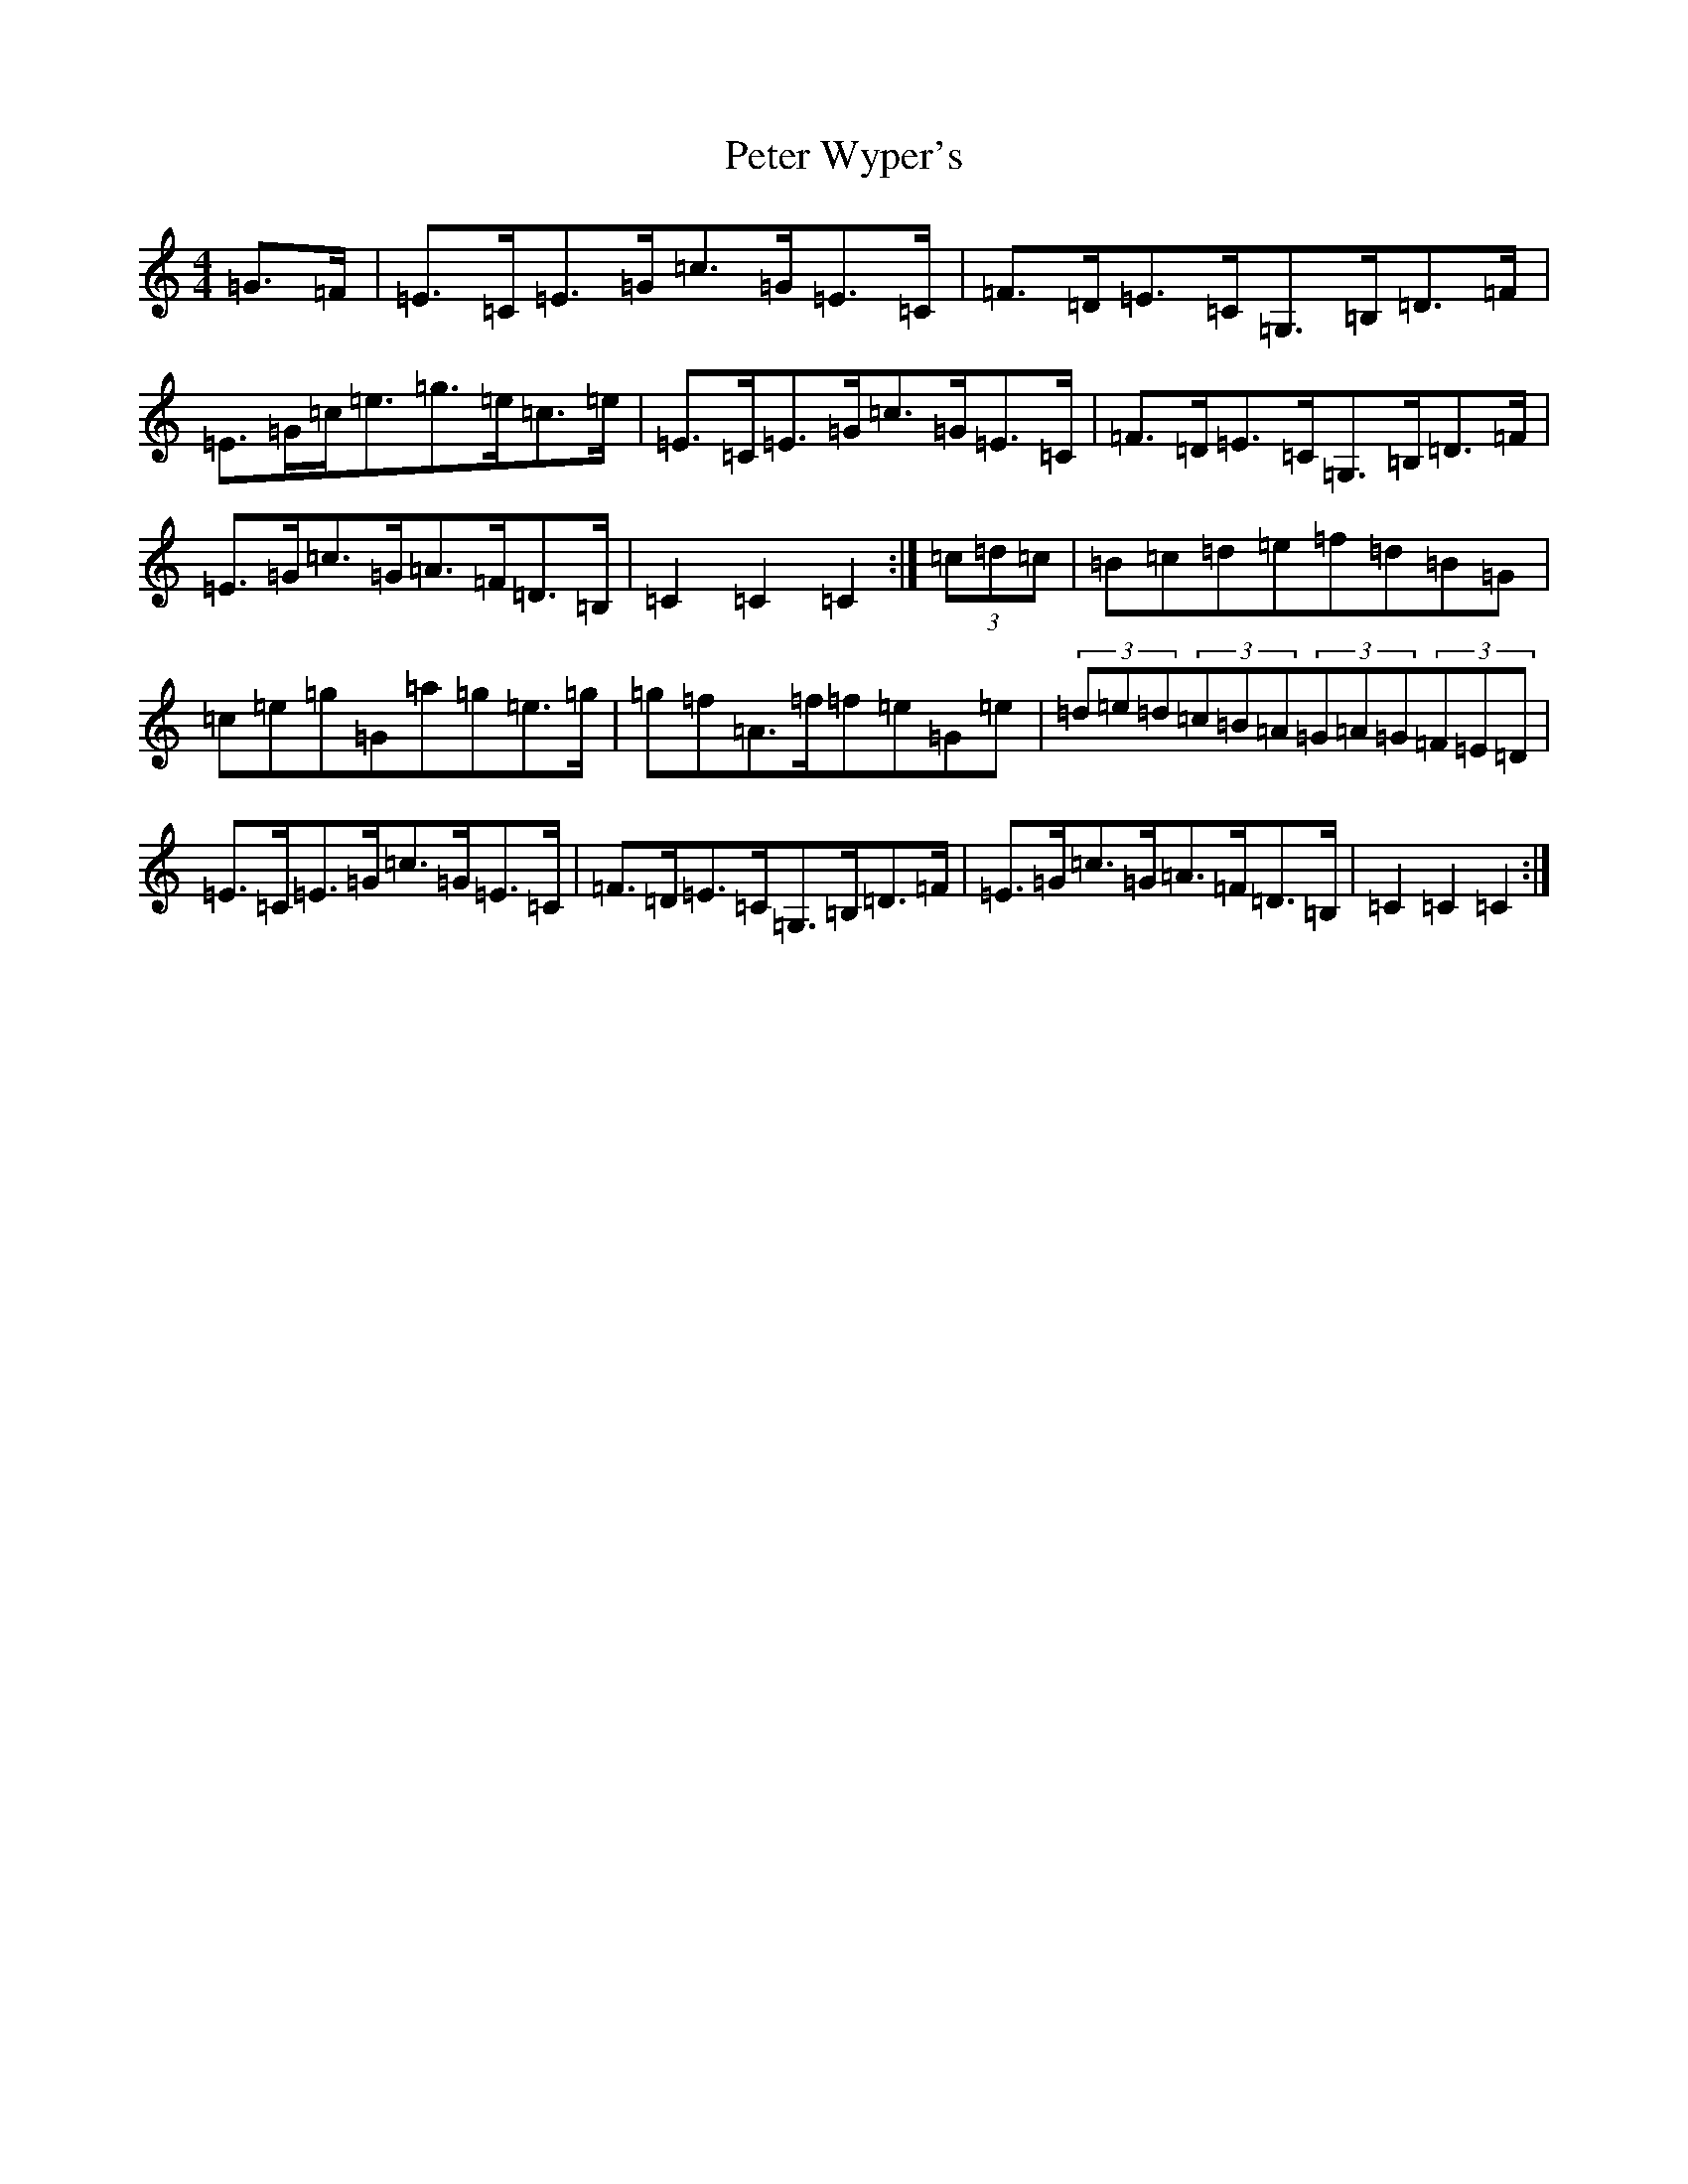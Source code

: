 X: 16963
T: Peter Wyper's
S: https://thesession.org/tunes/5384#setting5384
R: hornpipe
M:4/4
L:1/8
K: C Major
=G>=F|=E>=C=E>=G=c>=G=E>=C|=F>=D=E>=C=G,>=B,=D>=F|=E>=G=c<=e=g>=e=c>=e|=E>=C=E>=G=c>=G=E>=C|=F>=D=E>=C=G,>=B,=D>=F|=E>=G=c>=G=A>=F=D>=B,|=C2=C2=C2:|(3=c=d=c|=B=c=d=e=f=d=B=G|=c=e=g=G=a=g=e>=g|=g=f=A>=f=f=e=G=e|(3=d=e=d(3=c=B=A(3=G=A=G(3=F=E=D|=E>=C=E>=G=c>=G=E>=C|=F>=D=E>=C=G,>=B,=D>=F|=E>=G=c>=G=A>=F=D>=B,|=C2=C2=C2:|